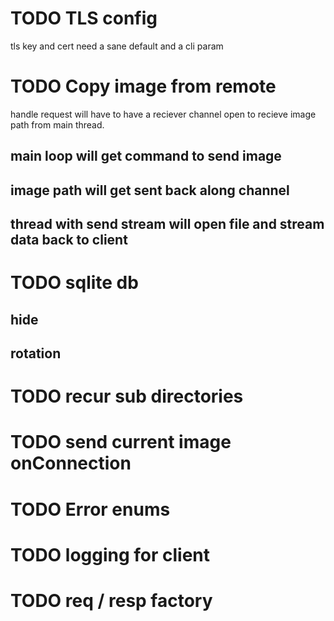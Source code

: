 * TODO TLS config
tls key and cert need a sane default and a cli param
* TODO Copy image from remote
handle request will have to have a reciever channel open to recieve
image path from main thread.
** main loop will get command to send image
** image path will get sent back along channel
** thread with send stream will open file and stream data back to client
* TODO sqlite db
** hide
** rotation
* TODO recur sub directories
* TODO send current image onConnection
* TODO Error enums
* TODO logging for client
* TODO req / resp factory
